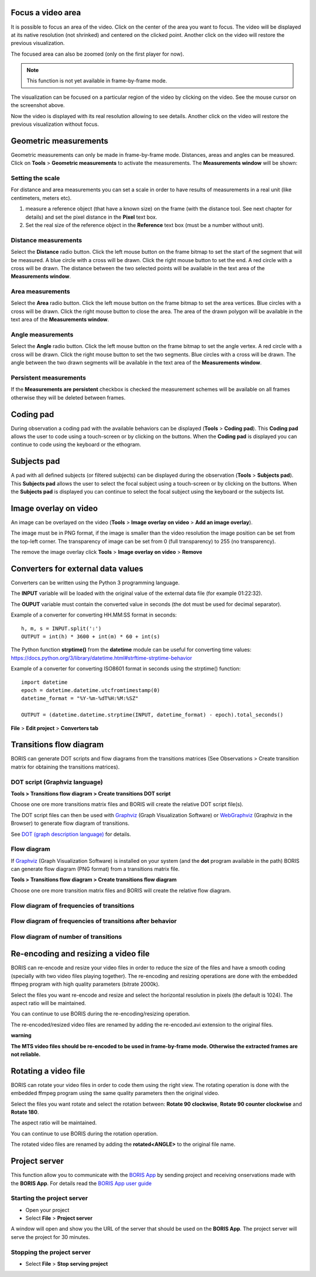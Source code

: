 .. Tools


Focus a video area
--------------------------------------------------------------------------------------------------------------------------------------------

It is possible to focus an area of the video. Click on the center of the area you want to focus.
The video will be displayed at its native resolution (not shrinked) and centered on the clicked point.
Another click on the video will restore the previous visualization.


The focused area can also be zoomed (only on the first player for now).


.. note:: This function is not yet available in frame-by-frame mode.



.. image:: images/focus_video_area_1.png
   :alt: A high resolution video
   :width: 80%


The visualization can be focused on a particular region of the video by clicking on the video.
See the mouse cursor on the screenshot above.


.. image:: images/focus_video_area_2.png
   :alt: A high resolution video with a focused area
   :width: 80%

Now the video is displayed with its real resolution allowing to see details. Another click on the video will restore the previous
visualization without focus.





Geometric measurements
--------------------------------------------------------------------------------------------------------------------------------------------

Geometric measurements can only be made in frame-by-frame mode. Distances, areas and angles can be measured.
Click on **Tools** > **Geometric measurements** to activate the measurements. The **Measurements window** will be shown:

.. image:: images/measurements_window.png
   :alt: measurements window
   :width: 60%


Setting the scale
............................................................................................................................................

For distance and area measurements you can set a scale in order to have results of measurements in a real unit (like centimeters, meters etc).

1) measure a reference object (that have a known size) on the frame (with the distance tool. See next chapter for details)
   and set the pixel distance in the **Pixel** text box.

2) Set the real size of the reference object in the **Reference** text box (must be a number without unit).


Distance measurements
............................................................................................................................................

Select the **Distance** radio button. Click the left mouse button on the frame bitmap to set the start of the segment that will be measured.
A blue circle with a cross will be drawn.
Click the right mouse button to set the end. A red circle with a cross will be drawn.
The distance between the two selected points will be available in the text area of the **Measurements window**.


.. image:: images/distance_measurement_screenshot.png
   :alt: distance measurement screenshot
   :width: 90%


Area measurements
............................................................................................................................................

Select the **Area** radio button. Click the left mouse button on the frame bitmap to set the area vertices.
Blue circles with a cross will be drawn.
Click the right mouse button to close the area.
The area of the drawn polygon will be available in the text area of the **Measurements window**.


Angle measurements
............................................................................................................................................

Select the **Angle** radio button. Click the left mouse button on the frame bitmap to set the angle vertex.
A red circle with a cross will be drawn.
Click the right mouse button to set the two segments. Blue circles with a cross will be drawn.
The angle between the two drawn segments will be available in the text area of the **Measurements window**.


Persistent measurements
............................................................................................................................................

If the **Measurements are persistent** checkbox is checked the measurement schemes will be available on all
frames otherwise they will be deleted between frames.



.. _coding pad:


Coding pad
--------------------------------------------------------------------------------------------------------------------------------------------

During observation a coding pad with the available behaviors can be displayed (**Tools** > **Coding pad**).
This **Coding pad** allows the user to code using a touch-screen or by clicking on the buttons.
When the **Coding pad** is displayed you can continue to code using the keyboard or the ethogram.

.. image:: images/coding_pad.png
   :alt: Coding pad
   :width: 90%


Subjects pad
--------------------------------------------------------------------------------------------------------------------------------------------

A pad with all defined subjects (or filtered subjects) can be displayed during the observation (**Tools** > **Subjects pad**).
This **Subjects pad** allows the user to select the focal subject using a touch-screen or by clicking on the buttons.
When the **Subjects pad** is displayed you can continue to select the focal subject using the keyboard or the subjects list.

.. image:: images/subjects_pad.png
   :alt: Subjects pad



Image overlay on video
--------------------------------------------------------------------------------------------------------------------------------------------

An image can be overlayed on the video (**Tools** > **Image overlay on video** > **Add an image overlay**).

.. image:: images/image_overlay_dialog.png
   :alt: Image overlay dialog

The image must be in PNG format, if the image is smaller than the video resolution the image position can be set from the top-left corner.
The transparency of image can be set from 0 (full transparency) to 255 (no transparency).

The remove the image overlay click **Tools** > **Image overlay on video** > **Remove**


Converters for external data values
--------------------------------------------------------------------------------------------------------------------------------------------

Converters can be written using the Python 3 programming language.

The **INPUT** variable will be loaded with the original value of the external data file (for example 01:22:32).

The **OUPUT** variable must contain the converted value in seconds (the dot must be used for decimal separator).



Example of a converter for converting HH.MM:SS format in seconds::

   h, m, s = INPUT.split(':')
   OUTPUT = int(h) * 3600 + int(m) * 60 + int(s)


The Python function **strptime()** from the **datetime** module can be useful for converting time values:
https://docs.python.org/3/library/datetime.html#strftime-strptime-behavior


Example of a converter for converting ISO8601 format in seconds using the strptime() function::

   import datetime
   epoch = datetime.datetime.utcfromtimestamp(0)
   datetime_format = "%Y-%m-%dT%H:%M:%SZ"

   OUTPUT = (datetime.datetime.strptime(INPUT, datetime_format) - epoch).total_seconds()


**File** > **Edit project** > **Converters tab**

.. image:: images/converter_writing.png
   :alt: writing/modifiying a converter
   :width: 100%




Transitions flow diagram
--------------------------------------------------------------------------------------------------------------------------------------------

BORIS can generate DOT scripts and flow diagrams from the transitions matrices (See Observations > Create transition matrix for obtaining
the transitions matrices).


DOT script (Graphviz language)
............................................................................................................................................

**Tools > Transitions flow diagram > Create transitions DOT script**

Choose one ore more transitions matrix files and BORIS will create the relative DOT script file(s).

The DOT script files can then be used with `Graphviz <http://www.graphviz.org>`_ (Graph Visualization Software) or
`WebGraphviz <http://www.webgraphviz.com>`_ (Graphviz in the Browser) to generate flow diagram of transitions.


See `DOT (graph description language) <https://en.wikipedia.org/wiki/DOT_(graph_description_language)>`_ for details.



Flow diagram
............................................................................................................................................


If `Graphviz <http://www.graphviz.org>`_ (Graph Visualization Software) is installed on your system
(and the **dot** program available in the path) BORIS can generate flow diagram (PNG format)
from a transitions matrix file.

**Tools > Transitions flow diagram > Create transitions flow diagram**

Choose one ore more transition matrix files and BORIS will create the relative flow diagram.

.. In the following example of transitions flow diagram, the fractions of the total number of
   transitions are displayed on the edges of the graph:


    .. image:: images/flow_diagram_graphviz.png
       :alt: Transitions flow diagram produced by Graphviz
       :width: 50%



Flow diagram of frequencies of transitions
............................................................................................................................................

.. image:: images/transitions_frequency.png
       :alt: Frequencies of transitions
       :width: 25%



Flow diagram of frequencies of transitions after behavior
............................................................................................................................................


.. image:: images/transitions_frequency_after_behavior.png
       :alt: Frequencies of transitions after behavior
       :width: 25%



Flow diagram of number of transitions
............................................................................................................................................

.. image:: images/number_of_transitions.png
       :alt: Number of transitions
       :width: 20%






Re-encoding and resizing a video file
--------------------------------------------------------------------------------------------------------------------------------------------


BORIS can re-encode and resize your video files in order to reduce the size of the files and have a smooth coding
(specially with two video files playing together).
The re-encoding and resizing operations are done with the embedded ffmpeg program with high quality parameters (bitrate 2000k).

Select the files you want re-encode and resize and select the horizontal resolution in pixels (the default is 1024).
The aspect ratio will be maintained.

You can continue to use BORIS during the re-encoding/resizing operation.

The re-encoded/resized video files are renamed by adding the re-encoded.avi extension to the original files.


**warning**

**The MTS video files should be re-encoded to be used in frame-by-frame mode. Otherwise the extracted frames are not reliable.**








Rotating a video file
--------------------------------------------------------------------------------------------------------------------------------------------


BORIS can rotate your video files in order to code them using the right view.
The rotating operation is done with the embedded ffmpeg program using the same quality parameters then the original video.

Select the files you want rotate and select the rotation between: **Rotate 90 clockwise**,
**Rotate 90 counter clockwise** and **Rotate 180**.

The aspect ratio will be maintained.

You can continue to use BORIS during the rotation operation.

The rotated video files are renamed by adding the **rotated<ANGLE>** to the original file name.








Project server
--------------------------------------------------------------------------------------------------------------------------------------------

This function allow you to communicate with the `BORIS App <https://github.com/olivierfriard/BORIS-App/releases>`_ by sending project
and receiving onservations made with the **BORIS App**.
For details read the `BORIS App user guide <http://boris-app.readthedocs.io/en/latest/>`_



Starting the project server
............................................................................................................................................

* Open your project

* Select **File** > **Project server**

A window will open and show you the URL of the server that should be used on the **BORIS App**.
The project server will serve the project for 30 minutes.



Stopping the project server
............................................................................................................................................

* Select **File** > **Stop serving project**






